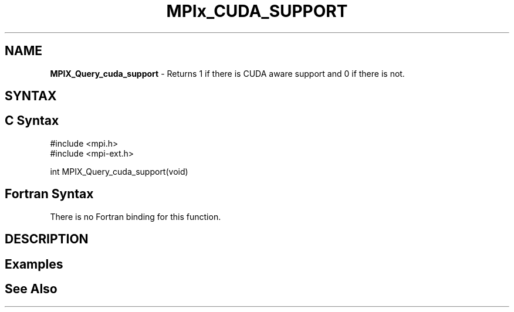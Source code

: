 .\" Copyright 2007-2010 Oracle and/or its affiliates.  All rights reserved.
.\" Copyright (c) 1996 Thinking Machines Corporation
.\" Copyright (c) 2010 Cisco Systems, Inc.  All rights reserved.
.\" Copyright (c) 2015 NVIDIA, Inc. All rights reserved.
.TH MPIx_CUDA_SUPPORT 3 "Mar 31, 2022" "4.1.3" "Open MPI"
.SH NAME
\fBMPIX_Query_cuda_support\fP \- Returns 1 if there is CUDA aware support and 0 if there is not.

.SH SYNTAX
.ft R
.SH C Syntax
.nf
#include <mpi.h>
#include <mpi-ext.h>

int MPIX_Query_cuda_support(void)
.fi
.SH Fortran Syntax
There is no Fortran binding for this function.
.
.SH DESCRIPTION
.ft R

.SH Examples
.ft R

.SH See Also
.ft R
.nf

.fi
